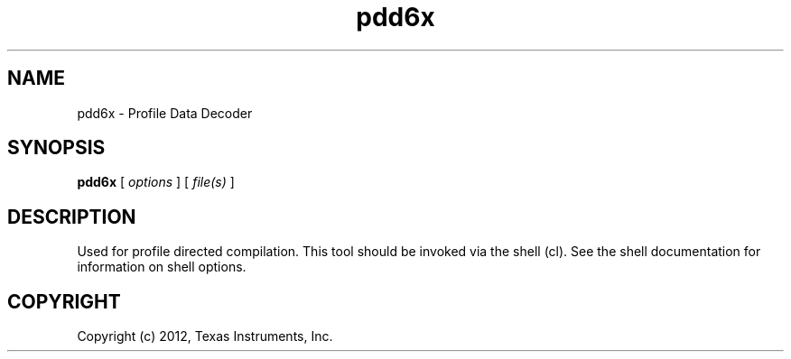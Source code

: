 .bd B 3
.TH pdd6x 1 "Apr 17, 2012" "TI Tools" "TI Code Generation Tools"
.SH NAME
pdd6x - Profile Data Decoder
.SH SYNOPSIS
.B pdd6x
[
.I options
] [
.I file(s)
]
.SH DESCRIPTION
Used for profile directed compilation.
This tool should be invoked via the shell (cl).  See the shell documentation for information on shell options.
.SH COPYRIGHT
.TP
Copyright (c) 2012, Texas Instruments, Inc.
